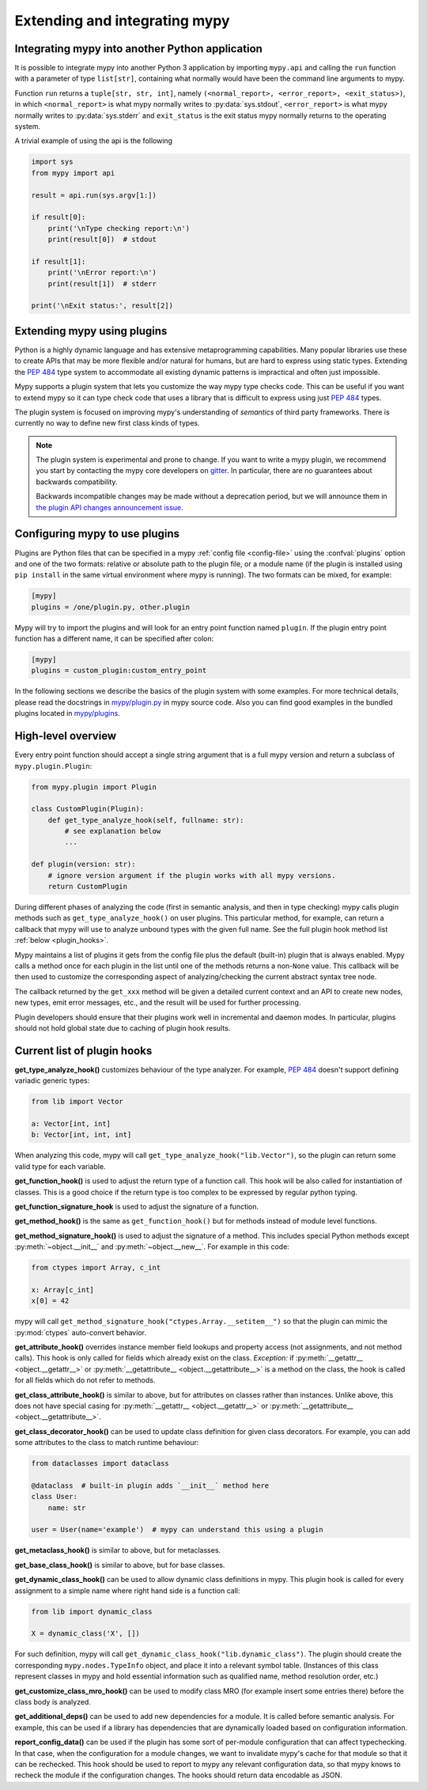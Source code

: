 .. _extending-mypy:

Extending and integrating mypy
==============================

.. _integrating-mypy:

Integrating mypy into another Python application
************************************************

It is possible to integrate mypy into another Python 3 application by
importing ``mypy.api`` and calling the ``run`` function with a parameter of type ``list[str]``, containing
what normally would have been the command line arguments to mypy.

Function ``run`` returns a ``tuple[str, str, int]``, namely
``(<normal_report>, <error_report>, <exit_status>)``, in which ``<normal_report>``
is what mypy normally writes to :py:data:`sys.stdout`, ``<error_report>`` is what mypy
normally writes to :py:data:`sys.stderr` and ``exit_status`` is the exit status mypy normally
returns to the operating system.

A trivial example of using the api is the following

.. code-block:: python

    import sys
    from mypy import api

    result = api.run(sys.argv[1:])

    if result[0]:
        print('\nType checking report:\n')
        print(result[0])  # stdout

    if result[1]:
        print('\nError report:\n')
        print(result[1])  # stderr

    print('\nExit status:', result[2])


.. _extending-mypy-using-plugins:

Extending mypy using plugins
****************************

Python is a highly dynamic language and has extensive metaprogramming
capabilities. Many popular libraries use these to create APIs that may
be more flexible and/or natural for humans, but are hard to express using
static types. Extending the :pep:`484` type system to accommodate all existing
dynamic patterns is impractical and often just impossible.

Mypy supports a plugin system that lets you customize the way mypy type checks
code. This can be useful if you want to extend mypy so it can type check code
that uses a library that is difficult to express using just :pep:`484` types.

The plugin system is focused on improving mypy's understanding
of *semantics* of third party frameworks. There is currently no way to define
new first class kinds of types.

.. note::

   The plugin system is experimental and prone to change. If you want to write
   a mypy plugin, we recommend you start by contacting the mypy core developers
   on `gitter <https://gitter.im/python/typing>`_. In particular, there are
   no guarantees about backwards compatibility.

   Backwards incompatible changes may be made without a deprecation period,
   but we will announce them in
   `the plugin API changes announcement issue <https://github.com/python/mypy/issues/6617>`_.

Configuring mypy to use plugins
*******************************

Plugins are Python files that can be specified in a mypy
:ref:`config file <config-file>` using the :confval:`plugins` option and one of the two formats: relative or
absolute path to the plugin file, or a module name (if the plugin
is installed using ``pip install`` in the same virtual environment where mypy
is running). The two formats can be mixed, for example:

.. code-block:: ini

    [mypy]
    plugins = /one/plugin.py, other.plugin

Mypy will try to import the plugins and will look for an entry point function
named ``plugin``. If the plugin entry point function has a different name, it
can be specified after colon:

.. code-block:: ini

    [mypy]
    plugins = custom_plugin:custom_entry_point

In the following sections we describe the basics of the plugin system with
some examples. For more technical details, please read the docstrings in
`mypy/plugin.py <https://github.com/python/mypy/blob/master/mypy/plugin.py>`_
in mypy source code. Also you can find good examples in the bundled plugins
located in `mypy/plugins <https://github.com/python/mypy/tree/master/mypy/plugins>`_.

High-level overview
*******************

Every entry point function should accept a single string argument
that is a full mypy version and return a subclass of ``mypy.plugin.Plugin``:

.. code-block:: python

   from mypy.plugin import Plugin

   class CustomPlugin(Plugin):
       def get_type_analyze_hook(self, fullname: str):
           # see explanation below
           ...

   def plugin(version: str):
       # ignore version argument if the plugin works with all mypy versions.
       return CustomPlugin

During different phases of analyzing the code (first in semantic analysis,
and then in type checking) mypy calls plugin methods such as
``get_type_analyze_hook()`` on user plugins. This particular method, for example,
can return a callback that mypy will use to analyze unbound types with the given
full name. See the full plugin hook method list :ref:`below <plugin_hooks>`.

Mypy maintains a list of plugins it gets from the config file plus the default
(built-in) plugin that is always enabled. Mypy calls a method once for each
plugin in the list until one of the methods returns a non-``None`` value.
This callback will be then used to customize the corresponding aspect of
analyzing/checking the current abstract syntax tree node.

The callback returned by the ``get_xxx`` method will be given a detailed
current context and an API to create new nodes, new types, emit error messages,
etc., and the result will be used for further processing.

Plugin developers should ensure that their plugins work well in incremental and
daemon modes. In particular, plugins should not hold global state due to caching
of plugin hook results.

.. _plugin_hooks:

Current list of plugin hooks
****************************

**get_type_analyze_hook()** customizes behaviour of the type analyzer.
For example, :pep:`484` doesn't support defining variadic generic types:

.. code-block:: python

   from lib import Vector

   a: Vector[int, int]
   b: Vector[int, int, int]

When analyzing this code, mypy will call ``get_type_analyze_hook("lib.Vector")``,
so the plugin can return some valid type for each variable.

**get_function_hook()** is used to adjust the return type of a function call.
This hook will be also called for instantiation of classes.
This is a good choice if the return type is too complex
to be expressed by regular python typing.

**get_function_signature_hook** is used to adjust the signature of a function.

**get_method_hook()** is the same as ``get_function_hook()`` but for methods
instead of module level functions.

**get_method_signature_hook()** is used to adjust the signature of a method.
This includes special Python methods except :py:meth:`~object.__init__` and :py:meth:`~object.__new__`.
For example in this code:

.. code-block:: python

   from ctypes import Array, c_int

   x: Array[c_int]
   x[0] = 42

mypy will call ``get_method_signature_hook("ctypes.Array.__setitem__")``
so that the plugin can mimic the :py:mod:`ctypes` auto-convert behavior.

**get_attribute_hook()** overrides instance member field lookups and property
access (not assignments, and not method calls). This hook is only called for
fields which already exist on the class. *Exception:* if :py:meth:`__getattr__ <object.__getattr__>` or
:py:meth:`__getattribute__ <object.__getattribute__>` is a method on the class, the hook is called for all
fields which do not refer to methods.

**get_class_attribute_hook()** is similar to above, but for attributes on classes rather than instances.
Unlike above, this does not have special casing for :py:meth:`__getattr__ <object.__getattr__>` or
:py:meth:`__getattribute__ <object.__getattribute__>`.

**get_class_decorator_hook()** can be used to update class definition for
given class decorators. For example, you can add some attributes to the class
to match runtime behaviour:

.. code-block:: python

   from dataclasses import dataclass

   @dataclass  # built-in plugin adds `__init__` method here
   class User:
       name: str

   user = User(name='example')  # mypy can understand this using a plugin

**get_metaclass_hook()** is similar to above, but for metaclasses.

**get_base_class_hook()** is similar to above, but for base classes.

**get_dynamic_class_hook()** can be used to allow dynamic class definitions
in mypy. This plugin hook is called for every assignment to a simple name
where right hand side is a function call:

.. code-block:: python

   from lib import dynamic_class

   X = dynamic_class('X', [])

For such definition, mypy will call ``get_dynamic_class_hook("lib.dynamic_class")``.
The plugin should create the corresponding ``mypy.nodes.TypeInfo`` object, and
place it into a relevant symbol table. (Instances of this class represent
classes in mypy and hold essential information such as qualified name,
method resolution order, etc.)

**get_customize_class_mro_hook()** can be used to modify class MRO (for example
insert some entries there) before the class body is analyzed.

**get_additional_deps()** can be used to add new dependencies for a
module. It is called before semantic analysis. For example, this can
be used if a library has dependencies that are dynamically loaded
based on configuration information.

**report_config_data()** can be used if the plugin has some sort of
per-module configuration that can affect typechecking. In that case,
when the configuration for a module changes, we want to invalidate
mypy's cache for that module so that it can be rechecked. This hook
should be used to report to mypy any relevant configuration data,
so that mypy knows to recheck the module if the configuration changes.
The hooks should return data encodable as JSON.
